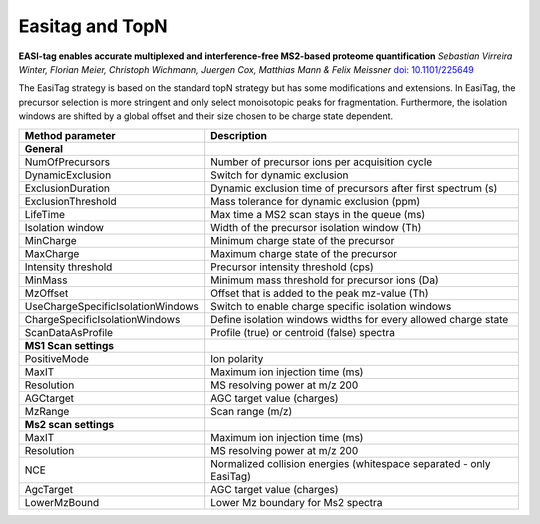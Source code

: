 Easitag and TopN
=================

.. image:: figures/image031.png
    :width: 200px
    :align: left   
    
**EASI-tag enables accurate multiplexed and interference-free MS2-based proteome quantification**
*Sebastian Virreira Winter, Florian Meier, Christoph Wichmann, Juergen Cox, Matthias Mann & Felix Meissner*
`doi: 10.1101/225649 <https://www.nature.com/articles/s41592-018-0037-8>`_
    
The EasiTag strategy is based on the standard topN strategy but has some modifications and extensions. 
In EasiTag, the precursor selection is more stringent and only select monoisotopic peaks for fragmentation. 
Furthermore, the isolation windows are shifted by a global offset and their size chosen to be charge state dependent. 

+-----------------------------------+---------------------------------------------------------------------+
| Method parameter                  | Description                                                         |
+===================================+=====================================================================+
| **General**                       |                                                                     |
+-----------------------------------+---------------------------------------------------------------------+
| NumOfPrecursors                   | Number of precursor ions per acquisition cycle                      |
+-----------------------------------+---------------------------------------------------------------------+
| DynamicExclusion                  | Switch for dynamic exclusion                                        |
+-----------------------------------+---------------------------------------------------------------------+
| ExclusionDuration                 | Dynamic exclusion time of precursors after first spectrum (s)       |
+-----------------------------------+---------------------------------------------------------------------+
| ExclusionThreshold                | Mass tolerance for dynamic exclusion (ppm)                          |
+-----------------------------------+---------------------------------------------------------------------+
| LifeTime                          | Max time a MS2 scan stays in the queue (ms)                         |
+-----------------------------------+---------------------------------------------------------------------+
| Isolation window                  | Width of the precursor isolation window (Th)                        |
+-----------------------------------+---------------------------------------------------------------------+
| MinCharge                         | Minimum charge state of the precursor                               |
+-----------------------------------+---------------------------------------------------------------------+
| MaxCharge                         | Maximum charge state of the precursor                               |
+-----------------------------------+---------------------------------------------------------------------+
| Intensity threshold               | Precursor intensity threshold (cps)                                 |
+-----------------------------------+---------------------------------------------------------------------+
| MinMass                           | Minimum mass threshold for precursor ions (Da)                      |
+-----------------------------------+---------------------------------------------------------------------+
| MzOffset                          | Offset that is added to the peak mz-value (Th)                      |
+-----------------------------------+---------------------------------------------------------------------+
| UseChargeSpecificIsolationWindows | Switch to enable charge specific isolation windows                  |
+-----------------------------------+---------------------------------------------------------------------+
| ChargeSpecificIsolationWindows    | Define isolation windows widths for every allowed charge state      |
+-----------------------------------+---------------------------------------------------------------------+
| ScanDataAsProfile                 | Profile (true) or centroid (false) spectra                          |
+-----------------------------------+---------------------------------------------------------------------+
| **MS1 Scan settings**             |                                                                     |
+-----------------------------------+---------------------------------------------------------------------+
| PositiveMode                      | Ion polarity                                                        |
+-----------------------------------+---------------------------------------------------------------------+
| MaxIT                             | Maximum ion injection time (ms)                                     |
+-----------------------------------+---------------------------------------------------------------------+
| Resolution                        | MS resolving power at m/z 200                                       |
+-----------------------------------+---------------------------------------------------------------------+
| AGCtarget                         | AGC target value (charges)                                          |
+-----------------------------------+---------------------------------------------------------------------+
| MzRange                           | Scan range (m/z)                                                    |
+-----------------------------------+---------------------------------------------------------------------+
| **Ms2 scan settings**             |                                                                     |
+-----------------------------------+---------------------------------------------------------------------+
| MaxIT                             | Maximum ion injection time (ms)                                     |
+-----------------------------------+---------------------------------------------------------------------+
| Resolution                        | MS resolving power at m/z 200                                       |
+-----------------------------------+---------------------------------------------------------------------+
| NCE                               | Normalized collision energies (whitespace separated - only EasiTag) |
+-----------------------------------+---------------------------------------------------------------------+
| AgcTarget                         | AGC target value (charges)                                          |
+-----------------------------------+---------------------------------------------------------------------+
| LowerMzBound                      | Lower Mz boundary for Ms2 spectra                                   |
+-----------------------------------+---------------------------------------------------------------------+
